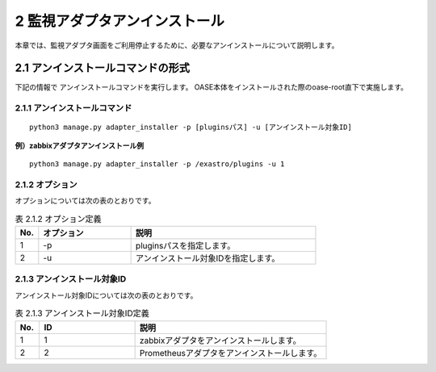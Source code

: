 =================================
2 監視アダプタアンインストール
=================================

| 本章では、監視アダプタ画面をご利用停止するために、必要なアンインストールについて説明します。


2.1 アンインストールコマンドの形式
==================================

下記の情報で アンインストールコマンドを実行します。
OASE本体をインストールされた際のoase-root直下で実施します。


2.1.1 アンインストールコマンド
------------------------------

::

 python3 manage.py adapter_installer -p [pluginsパス] -u [アンインストール対象ID]

**例）zabbixアダプタアンインストール例**

::

 python3 manage.py adapter_installer -p /exastro/plugins -u 1


2.1.2 オプション
--------------------------
オプションについては次の表のとおりです。

.. csv-table:: 表 2.1.2 オプション定義
   :header: No.,オプション,説明
   :widths: 5, 20, 40

   1, -p, pluginsパスを指定します。
   2, -u, アンインストール対象IDを指定します。


2.1.3 アンインストール対象ID
----------------------------
アンインストール対象IDについては次の表のとおりです。

.. csv-table:: 表 2.1.3 アンインストール対象ID定義
   :header: No.,ID,説明
   :widths: 5, 20, 40

   1, 1, zabbixアダプタをアンインストールします。
   2, 2, Prometheusアダプタをアンインストールします。

